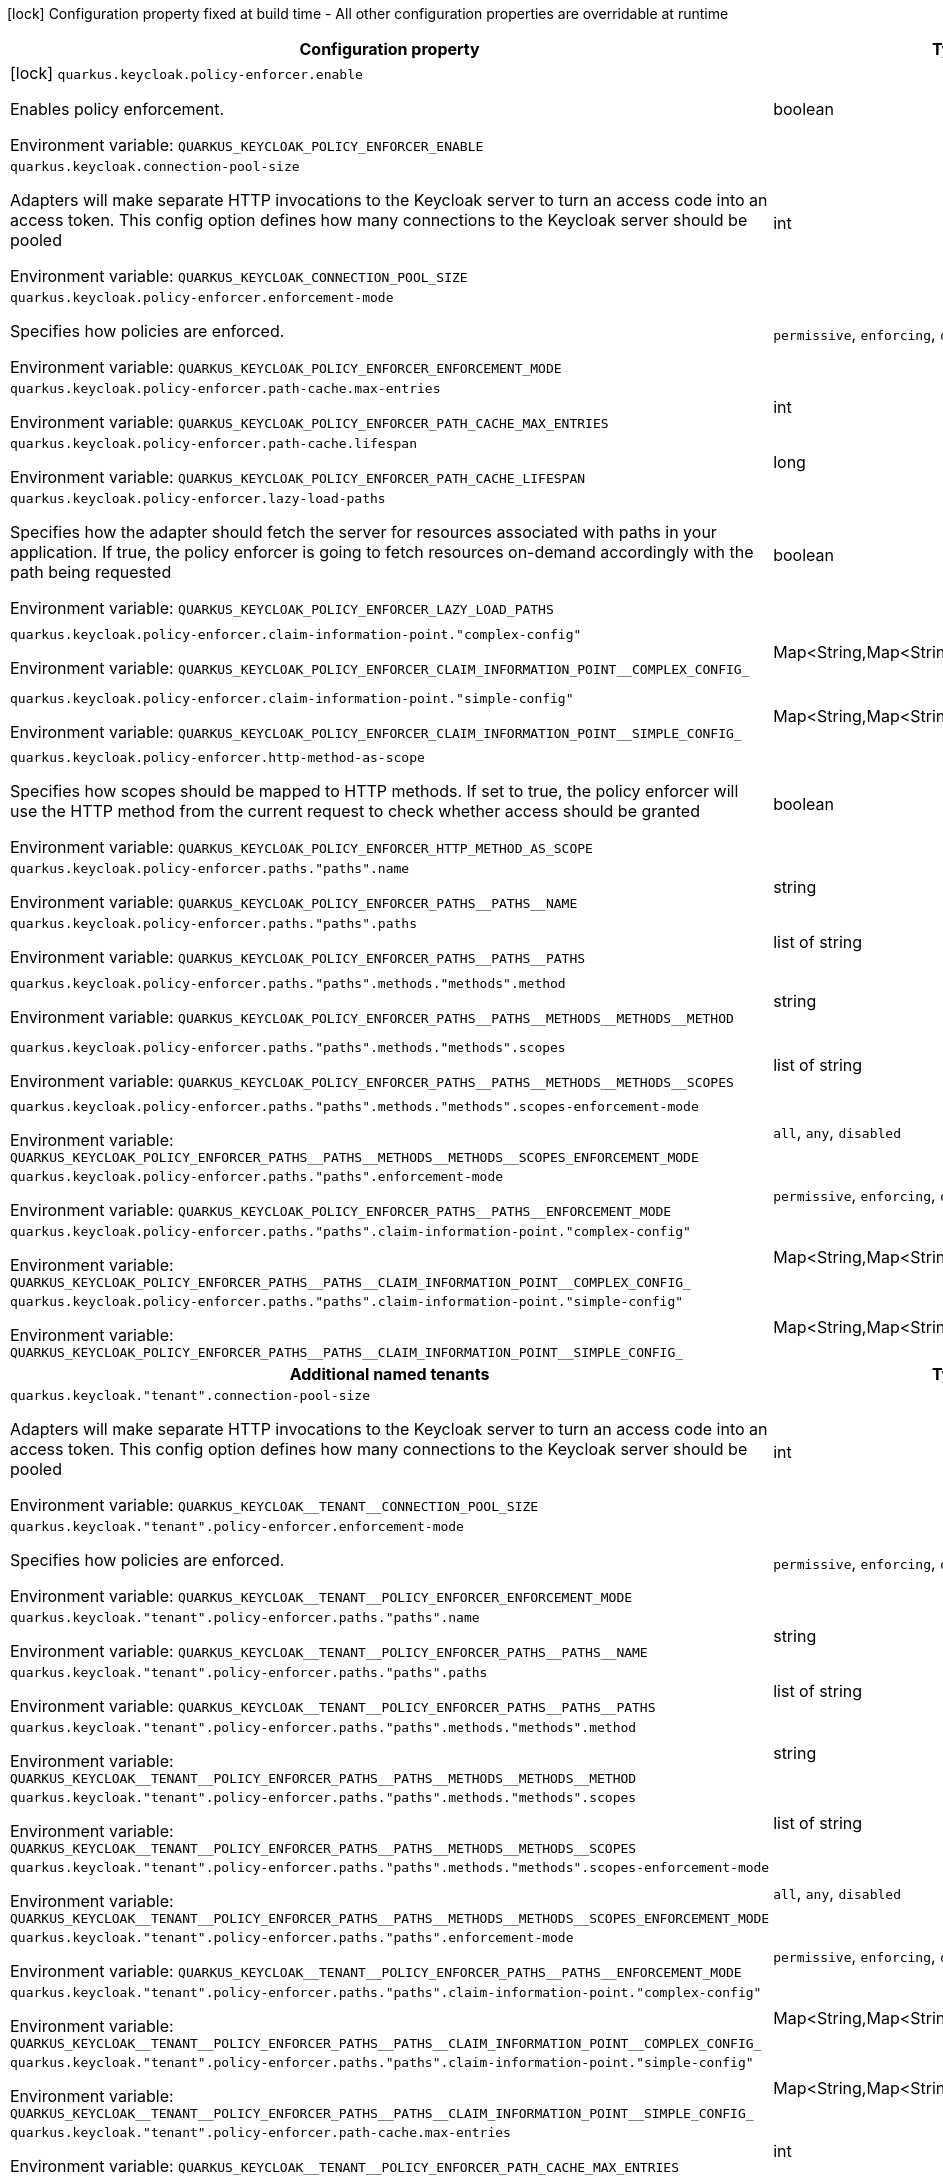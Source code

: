 :summaryTableId: quarkus-keycloak-authorization_quarkus-keycloak
[.configuration-legend]
icon:lock[title=Fixed at build time] Configuration property fixed at build time - All other configuration properties are overridable at runtime
[.configuration-reference.searchable, cols="80,.^10,.^10"]
|===

h|[.header-title]##Configuration property##
h|Type
h|Default

a|icon:lock[title=Fixed at build time] [[quarkus-keycloak-authorization_quarkus-keycloak-policy-enforcer-enable]] [.property-path]##`quarkus.keycloak.policy-enforcer.enable`##

[.description]
--
Enables policy enforcement.


ifdef::add-copy-button-to-env-var[]
Environment variable: env_var_with_copy_button:+++QUARKUS_KEYCLOAK_POLICY_ENFORCER_ENABLE+++[]
endif::add-copy-button-to-env-var[]
ifndef::add-copy-button-to-env-var[]
Environment variable: `+++QUARKUS_KEYCLOAK_POLICY_ENFORCER_ENABLE+++`
endif::add-copy-button-to-env-var[]
--
|boolean
|`false`

a| [[quarkus-keycloak-authorization_quarkus-keycloak-connection-pool-size]] [.property-path]##`quarkus.keycloak.connection-pool-size`##

[.description]
--
Adapters will make separate HTTP invocations to the Keycloak server to turn an access code into an access token. This config option defines how many connections to the Keycloak server should be pooled


ifdef::add-copy-button-to-env-var[]
Environment variable: env_var_with_copy_button:+++QUARKUS_KEYCLOAK_CONNECTION_POOL_SIZE+++[]
endif::add-copy-button-to-env-var[]
ifndef::add-copy-button-to-env-var[]
Environment variable: `+++QUARKUS_KEYCLOAK_CONNECTION_POOL_SIZE+++`
endif::add-copy-button-to-env-var[]
--
|int
|`20`

a| [[quarkus-keycloak-authorization_quarkus-keycloak-policy-enforcer-enforcement-mode]] [.property-path]##`quarkus.keycloak.policy-enforcer.enforcement-mode`##

[.description]
--
Specifies how policies are enforced.


ifdef::add-copy-button-to-env-var[]
Environment variable: env_var_with_copy_button:+++QUARKUS_KEYCLOAK_POLICY_ENFORCER_ENFORCEMENT_MODE+++[]
endif::add-copy-button-to-env-var[]
ifndef::add-copy-button-to-env-var[]
Environment variable: `+++QUARKUS_KEYCLOAK_POLICY_ENFORCER_ENFORCEMENT_MODE+++`
endif::add-copy-button-to-env-var[]
--
a|`permissive`, `enforcing`, `disabled`
|`enforcing`

a| [[quarkus-keycloak-authorization_quarkus-keycloak-policy-enforcer-path-cache-max-entries]] [.property-path]##`quarkus.keycloak.policy-enforcer.path-cache.max-entries`##

[.description]
--

ifdef::add-copy-button-to-env-var[]
Environment variable: env_var_with_copy_button:+++QUARKUS_KEYCLOAK_POLICY_ENFORCER_PATH_CACHE_MAX_ENTRIES+++[]
endif::add-copy-button-to-env-var[]
ifndef::add-copy-button-to-env-var[]
Environment variable: `+++QUARKUS_KEYCLOAK_POLICY_ENFORCER_PATH_CACHE_MAX_ENTRIES+++`
endif::add-copy-button-to-env-var[]
--
|int
|`1000`

a| [[quarkus-keycloak-authorization_quarkus-keycloak-policy-enforcer-path-cache-lifespan]] [.property-path]##`quarkus.keycloak.policy-enforcer.path-cache.lifespan`##

[.description]
--

ifdef::add-copy-button-to-env-var[]
Environment variable: env_var_with_copy_button:+++QUARKUS_KEYCLOAK_POLICY_ENFORCER_PATH_CACHE_LIFESPAN+++[]
endif::add-copy-button-to-env-var[]
ifndef::add-copy-button-to-env-var[]
Environment variable: `+++QUARKUS_KEYCLOAK_POLICY_ENFORCER_PATH_CACHE_LIFESPAN+++`
endif::add-copy-button-to-env-var[]
--
|long
|`30000`

a| [[quarkus-keycloak-authorization_quarkus-keycloak-policy-enforcer-lazy-load-paths]] [.property-path]##`quarkus.keycloak.policy-enforcer.lazy-load-paths`##

[.description]
--
Specifies how the adapter should fetch the server for resources associated with paths in your application. If true, the policy enforcer is going to fetch resources on-demand accordingly with the path being requested


ifdef::add-copy-button-to-env-var[]
Environment variable: env_var_with_copy_button:+++QUARKUS_KEYCLOAK_POLICY_ENFORCER_LAZY_LOAD_PATHS+++[]
endif::add-copy-button-to-env-var[]
ifndef::add-copy-button-to-env-var[]
Environment variable: `+++QUARKUS_KEYCLOAK_POLICY_ENFORCER_LAZY_LOAD_PATHS+++`
endif::add-copy-button-to-env-var[]
--
|boolean
|`true`

a| [[quarkus-keycloak-authorization_quarkus-keycloak-policy-enforcer-claim-information-point-complex-config]] [.property-path]##`quarkus.keycloak.policy-enforcer.claim-information-point."complex-config"`##

[.description]
--

ifdef::add-copy-button-to-env-var[]
Environment variable: env_var_with_copy_button:+++QUARKUS_KEYCLOAK_POLICY_ENFORCER_CLAIM_INFORMATION_POINT__COMPLEX_CONFIG_+++[]
endif::add-copy-button-to-env-var[]
ifndef::add-copy-button-to-env-var[]
Environment variable: `+++QUARKUS_KEYCLOAK_POLICY_ENFORCER_CLAIM_INFORMATION_POINT__COMPLEX_CONFIG_+++`
endif::add-copy-button-to-env-var[]
--
|Map<String,Map<String,Map<String,String>>>
|required icon:exclamation-circle[title=Configuration property is required]

a| [[quarkus-keycloak-authorization_quarkus-keycloak-policy-enforcer-claim-information-point-simple-config]] [.property-path]##`quarkus.keycloak.policy-enforcer.claim-information-point."simple-config"`##

[.description]
--

ifdef::add-copy-button-to-env-var[]
Environment variable: env_var_with_copy_button:+++QUARKUS_KEYCLOAK_POLICY_ENFORCER_CLAIM_INFORMATION_POINT__SIMPLE_CONFIG_+++[]
endif::add-copy-button-to-env-var[]
ifndef::add-copy-button-to-env-var[]
Environment variable: `+++QUARKUS_KEYCLOAK_POLICY_ENFORCER_CLAIM_INFORMATION_POINT__SIMPLE_CONFIG_+++`
endif::add-copy-button-to-env-var[]
--
|Map<String,Map<String,String>>
|required icon:exclamation-circle[title=Configuration property is required]

a| [[quarkus-keycloak-authorization_quarkus-keycloak-policy-enforcer-http-method-as-scope]] [.property-path]##`quarkus.keycloak.policy-enforcer.http-method-as-scope`##

[.description]
--
Specifies how scopes should be mapped to HTTP methods. If set to true, the policy enforcer will use the HTTP method from the current request to check whether access should be granted


ifdef::add-copy-button-to-env-var[]
Environment variable: env_var_with_copy_button:+++QUARKUS_KEYCLOAK_POLICY_ENFORCER_HTTP_METHOD_AS_SCOPE+++[]
endif::add-copy-button-to-env-var[]
ifndef::add-copy-button-to-env-var[]
Environment variable: `+++QUARKUS_KEYCLOAK_POLICY_ENFORCER_HTTP_METHOD_AS_SCOPE+++`
endif::add-copy-button-to-env-var[]
--
|boolean
|`false`

a| [[quarkus-keycloak-authorization_quarkus-keycloak-policy-enforcer-paths-paths-name]] [.property-path]##`quarkus.keycloak.policy-enforcer.paths."paths".name`##

[.description]
--

ifdef::add-copy-button-to-env-var[]
Environment variable: env_var_with_copy_button:+++QUARKUS_KEYCLOAK_POLICY_ENFORCER_PATHS__PATHS__NAME+++[]
endif::add-copy-button-to-env-var[]
ifndef::add-copy-button-to-env-var[]
Environment variable: `+++QUARKUS_KEYCLOAK_POLICY_ENFORCER_PATHS__PATHS__NAME+++`
endif::add-copy-button-to-env-var[]
--
|string
|

a| [[quarkus-keycloak-authorization_quarkus-keycloak-policy-enforcer-paths-paths-paths]] [.property-path]##`quarkus.keycloak.policy-enforcer.paths."paths".paths`##

[.description]
--

ifdef::add-copy-button-to-env-var[]
Environment variable: env_var_with_copy_button:+++QUARKUS_KEYCLOAK_POLICY_ENFORCER_PATHS__PATHS__PATHS+++[]
endif::add-copy-button-to-env-var[]
ifndef::add-copy-button-to-env-var[]
Environment variable: `+++QUARKUS_KEYCLOAK_POLICY_ENFORCER_PATHS__PATHS__PATHS+++`
endif::add-copy-button-to-env-var[]
--
|list of string
|

a| [[quarkus-keycloak-authorization_quarkus-keycloak-policy-enforcer-paths-paths-methods-methods-method]] [.property-path]##`quarkus.keycloak.policy-enforcer.paths."paths".methods."methods".method`##

[.description]
--

ifdef::add-copy-button-to-env-var[]
Environment variable: env_var_with_copy_button:+++QUARKUS_KEYCLOAK_POLICY_ENFORCER_PATHS__PATHS__METHODS__METHODS__METHOD+++[]
endif::add-copy-button-to-env-var[]
ifndef::add-copy-button-to-env-var[]
Environment variable: `+++QUARKUS_KEYCLOAK_POLICY_ENFORCER_PATHS__PATHS__METHODS__METHODS__METHOD+++`
endif::add-copy-button-to-env-var[]
--
|string
|required icon:exclamation-circle[title=Configuration property is required]

a| [[quarkus-keycloak-authorization_quarkus-keycloak-policy-enforcer-paths-paths-methods-methods-scopes]] [.property-path]##`quarkus.keycloak.policy-enforcer.paths."paths".methods."methods".scopes`##

[.description]
--

ifdef::add-copy-button-to-env-var[]
Environment variable: env_var_with_copy_button:+++QUARKUS_KEYCLOAK_POLICY_ENFORCER_PATHS__PATHS__METHODS__METHODS__SCOPES+++[]
endif::add-copy-button-to-env-var[]
ifndef::add-copy-button-to-env-var[]
Environment variable: `+++QUARKUS_KEYCLOAK_POLICY_ENFORCER_PATHS__PATHS__METHODS__METHODS__SCOPES+++`
endif::add-copy-button-to-env-var[]
--
|list of string
|required icon:exclamation-circle[title=Configuration property is required]

a| [[quarkus-keycloak-authorization_quarkus-keycloak-policy-enforcer-paths-paths-methods-methods-scopes-enforcement-mode]] [.property-path]##`quarkus.keycloak.policy-enforcer.paths."paths".methods."methods".scopes-enforcement-mode`##

[.description]
--

ifdef::add-copy-button-to-env-var[]
Environment variable: env_var_with_copy_button:+++QUARKUS_KEYCLOAK_POLICY_ENFORCER_PATHS__PATHS__METHODS__METHODS__SCOPES_ENFORCEMENT_MODE+++[]
endif::add-copy-button-to-env-var[]
ifndef::add-copy-button-to-env-var[]
Environment variable: `+++QUARKUS_KEYCLOAK_POLICY_ENFORCER_PATHS__PATHS__METHODS__METHODS__SCOPES_ENFORCEMENT_MODE+++`
endif::add-copy-button-to-env-var[]
--
a|`all`, `any`, `disabled`
|`all`

a| [[quarkus-keycloak-authorization_quarkus-keycloak-policy-enforcer-paths-paths-enforcement-mode]] [.property-path]##`quarkus.keycloak.policy-enforcer.paths."paths".enforcement-mode`##

[.description]
--

ifdef::add-copy-button-to-env-var[]
Environment variable: env_var_with_copy_button:+++QUARKUS_KEYCLOAK_POLICY_ENFORCER_PATHS__PATHS__ENFORCEMENT_MODE+++[]
endif::add-copy-button-to-env-var[]
ifndef::add-copy-button-to-env-var[]
Environment variable: `+++QUARKUS_KEYCLOAK_POLICY_ENFORCER_PATHS__PATHS__ENFORCEMENT_MODE+++`
endif::add-copy-button-to-env-var[]
--
a|`permissive`, `enforcing`, `disabled`
|`enforcing`

a| [[quarkus-keycloak-authorization_quarkus-keycloak-policy-enforcer-paths-paths-claim-information-point-complex-config]] [.property-path]##`quarkus.keycloak.policy-enforcer.paths."paths".claim-information-point."complex-config"`##

[.description]
--

ifdef::add-copy-button-to-env-var[]
Environment variable: env_var_with_copy_button:+++QUARKUS_KEYCLOAK_POLICY_ENFORCER_PATHS__PATHS__CLAIM_INFORMATION_POINT__COMPLEX_CONFIG_+++[]
endif::add-copy-button-to-env-var[]
ifndef::add-copy-button-to-env-var[]
Environment variable: `+++QUARKUS_KEYCLOAK_POLICY_ENFORCER_PATHS__PATHS__CLAIM_INFORMATION_POINT__COMPLEX_CONFIG_+++`
endif::add-copy-button-to-env-var[]
--
|Map<String,Map<String,Map<String,String>>>
|required icon:exclamation-circle[title=Configuration property is required]

a| [[quarkus-keycloak-authorization_quarkus-keycloak-policy-enforcer-paths-paths-claim-information-point-simple-config]] [.property-path]##`quarkus.keycloak.policy-enforcer.paths."paths".claim-information-point."simple-config"`##

[.description]
--

ifdef::add-copy-button-to-env-var[]
Environment variable: env_var_with_copy_button:+++QUARKUS_KEYCLOAK_POLICY_ENFORCER_PATHS__PATHS__CLAIM_INFORMATION_POINT__SIMPLE_CONFIG_+++[]
endif::add-copy-button-to-env-var[]
ifndef::add-copy-button-to-env-var[]
Environment variable: `+++QUARKUS_KEYCLOAK_POLICY_ENFORCER_PATHS__PATHS__CLAIM_INFORMATION_POINT__SIMPLE_CONFIG_+++`
endif::add-copy-button-to-env-var[]
--
|Map<String,Map<String,String>>
|required icon:exclamation-circle[title=Configuration property is required]

h|[[quarkus-keycloak-authorization_section_quarkus-keycloak]] [.section-name.section-level0]##Additional named tenants##
h|Type
h|Default

a| [[quarkus-keycloak-authorization_quarkus-keycloak-tenant-connection-pool-size]] [.property-path]##`quarkus.keycloak."tenant".connection-pool-size`##

[.description]
--
Adapters will make separate HTTP invocations to the Keycloak server to turn an access code into an access token. This config option defines how many connections to the Keycloak server should be pooled


ifdef::add-copy-button-to-env-var[]
Environment variable: env_var_with_copy_button:+++QUARKUS_KEYCLOAK__TENANT__CONNECTION_POOL_SIZE+++[]
endif::add-copy-button-to-env-var[]
ifndef::add-copy-button-to-env-var[]
Environment variable: `+++QUARKUS_KEYCLOAK__TENANT__CONNECTION_POOL_SIZE+++`
endif::add-copy-button-to-env-var[]
--
|int
|`20`

a| [[quarkus-keycloak-authorization_quarkus-keycloak-tenant-policy-enforcer-enforcement-mode]] [.property-path]##`quarkus.keycloak."tenant".policy-enforcer.enforcement-mode`##

[.description]
--
Specifies how policies are enforced.


ifdef::add-copy-button-to-env-var[]
Environment variable: env_var_with_copy_button:+++QUARKUS_KEYCLOAK__TENANT__POLICY_ENFORCER_ENFORCEMENT_MODE+++[]
endif::add-copy-button-to-env-var[]
ifndef::add-copy-button-to-env-var[]
Environment variable: `+++QUARKUS_KEYCLOAK__TENANT__POLICY_ENFORCER_ENFORCEMENT_MODE+++`
endif::add-copy-button-to-env-var[]
--
a|`permissive`, `enforcing`, `disabled`
|`enforcing`

a| [[quarkus-keycloak-authorization_quarkus-keycloak-tenant-policy-enforcer-paths-paths-name]] [.property-path]##`quarkus.keycloak."tenant".policy-enforcer.paths."paths".name`##

[.description]
--

ifdef::add-copy-button-to-env-var[]
Environment variable: env_var_with_copy_button:+++QUARKUS_KEYCLOAK__TENANT__POLICY_ENFORCER_PATHS__PATHS__NAME+++[]
endif::add-copy-button-to-env-var[]
ifndef::add-copy-button-to-env-var[]
Environment variable: `+++QUARKUS_KEYCLOAK__TENANT__POLICY_ENFORCER_PATHS__PATHS__NAME+++`
endif::add-copy-button-to-env-var[]
--
|string
|

a| [[quarkus-keycloak-authorization_quarkus-keycloak-tenant-policy-enforcer-paths-paths-paths]] [.property-path]##`quarkus.keycloak."tenant".policy-enforcer.paths."paths".paths`##

[.description]
--

ifdef::add-copy-button-to-env-var[]
Environment variable: env_var_with_copy_button:+++QUARKUS_KEYCLOAK__TENANT__POLICY_ENFORCER_PATHS__PATHS__PATHS+++[]
endif::add-copy-button-to-env-var[]
ifndef::add-copy-button-to-env-var[]
Environment variable: `+++QUARKUS_KEYCLOAK__TENANT__POLICY_ENFORCER_PATHS__PATHS__PATHS+++`
endif::add-copy-button-to-env-var[]
--
|list of string
|

a| [[quarkus-keycloak-authorization_quarkus-keycloak-tenant-policy-enforcer-paths-paths-methods-methods-method]] [.property-path]##`quarkus.keycloak."tenant".policy-enforcer.paths."paths".methods."methods".method`##

[.description]
--

ifdef::add-copy-button-to-env-var[]
Environment variable: env_var_with_copy_button:+++QUARKUS_KEYCLOAK__TENANT__POLICY_ENFORCER_PATHS__PATHS__METHODS__METHODS__METHOD+++[]
endif::add-copy-button-to-env-var[]
ifndef::add-copy-button-to-env-var[]
Environment variable: `+++QUARKUS_KEYCLOAK__TENANT__POLICY_ENFORCER_PATHS__PATHS__METHODS__METHODS__METHOD+++`
endif::add-copy-button-to-env-var[]
--
|string
|required icon:exclamation-circle[title=Configuration property is required]

a| [[quarkus-keycloak-authorization_quarkus-keycloak-tenant-policy-enforcer-paths-paths-methods-methods-scopes]] [.property-path]##`quarkus.keycloak."tenant".policy-enforcer.paths."paths".methods."methods".scopes`##

[.description]
--

ifdef::add-copy-button-to-env-var[]
Environment variable: env_var_with_copy_button:+++QUARKUS_KEYCLOAK__TENANT__POLICY_ENFORCER_PATHS__PATHS__METHODS__METHODS__SCOPES+++[]
endif::add-copy-button-to-env-var[]
ifndef::add-copy-button-to-env-var[]
Environment variable: `+++QUARKUS_KEYCLOAK__TENANT__POLICY_ENFORCER_PATHS__PATHS__METHODS__METHODS__SCOPES+++`
endif::add-copy-button-to-env-var[]
--
|list of string
|required icon:exclamation-circle[title=Configuration property is required]

a| [[quarkus-keycloak-authorization_quarkus-keycloak-tenant-policy-enforcer-paths-paths-methods-methods-scopes-enforcement-mode]] [.property-path]##`quarkus.keycloak."tenant".policy-enforcer.paths."paths".methods."methods".scopes-enforcement-mode`##

[.description]
--

ifdef::add-copy-button-to-env-var[]
Environment variable: env_var_with_copy_button:+++QUARKUS_KEYCLOAK__TENANT__POLICY_ENFORCER_PATHS__PATHS__METHODS__METHODS__SCOPES_ENFORCEMENT_MODE+++[]
endif::add-copy-button-to-env-var[]
ifndef::add-copy-button-to-env-var[]
Environment variable: `+++QUARKUS_KEYCLOAK__TENANT__POLICY_ENFORCER_PATHS__PATHS__METHODS__METHODS__SCOPES_ENFORCEMENT_MODE+++`
endif::add-copy-button-to-env-var[]
--
a|`all`, `any`, `disabled`
|`all`

a| [[quarkus-keycloak-authorization_quarkus-keycloak-tenant-policy-enforcer-paths-paths-enforcement-mode]] [.property-path]##`quarkus.keycloak."tenant".policy-enforcer.paths."paths".enforcement-mode`##

[.description]
--

ifdef::add-copy-button-to-env-var[]
Environment variable: env_var_with_copy_button:+++QUARKUS_KEYCLOAK__TENANT__POLICY_ENFORCER_PATHS__PATHS__ENFORCEMENT_MODE+++[]
endif::add-copy-button-to-env-var[]
ifndef::add-copy-button-to-env-var[]
Environment variable: `+++QUARKUS_KEYCLOAK__TENANT__POLICY_ENFORCER_PATHS__PATHS__ENFORCEMENT_MODE+++`
endif::add-copy-button-to-env-var[]
--
a|`permissive`, `enforcing`, `disabled`
|`enforcing`

a| [[quarkus-keycloak-authorization_quarkus-keycloak-tenant-policy-enforcer-paths-paths-claim-information-point-complex-config]] [.property-path]##`quarkus.keycloak."tenant".policy-enforcer.paths."paths".claim-information-point."complex-config"`##

[.description]
--

ifdef::add-copy-button-to-env-var[]
Environment variable: env_var_with_copy_button:+++QUARKUS_KEYCLOAK__TENANT__POLICY_ENFORCER_PATHS__PATHS__CLAIM_INFORMATION_POINT__COMPLEX_CONFIG_+++[]
endif::add-copy-button-to-env-var[]
ifndef::add-copy-button-to-env-var[]
Environment variable: `+++QUARKUS_KEYCLOAK__TENANT__POLICY_ENFORCER_PATHS__PATHS__CLAIM_INFORMATION_POINT__COMPLEX_CONFIG_+++`
endif::add-copy-button-to-env-var[]
--
|Map<String,Map<String,Map<String,String>>>
|required icon:exclamation-circle[title=Configuration property is required]

a| [[quarkus-keycloak-authorization_quarkus-keycloak-tenant-policy-enforcer-paths-paths-claim-information-point-simple-config]] [.property-path]##`quarkus.keycloak."tenant".policy-enforcer.paths."paths".claim-information-point."simple-config"`##

[.description]
--

ifdef::add-copy-button-to-env-var[]
Environment variable: env_var_with_copy_button:+++QUARKUS_KEYCLOAK__TENANT__POLICY_ENFORCER_PATHS__PATHS__CLAIM_INFORMATION_POINT__SIMPLE_CONFIG_+++[]
endif::add-copy-button-to-env-var[]
ifndef::add-copy-button-to-env-var[]
Environment variable: `+++QUARKUS_KEYCLOAK__TENANT__POLICY_ENFORCER_PATHS__PATHS__CLAIM_INFORMATION_POINT__SIMPLE_CONFIG_+++`
endif::add-copy-button-to-env-var[]
--
|Map<String,Map<String,String>>
|required icon:exclamation-circle[title=Configuration property is required]

a| [[quarkus-keycloak-authorization_quarkus-keycloak-tenant-policy-enforcer-path-cache-max-entries]] [.property-path]##`quarkus.keycloak."tenant".policy-enforcer.path-cache.max-entries`##

[.description]
--

ifdef::add-copy-button-to-env-var[]
Environment variable: env_var_with_copy_button:+++QUARKUS_KEYCLOAK__TENANT__POLICY_ENFORCER_PATH_CACHE_MAX_ENTRIES+++[]
endif::add-copy-button-to-env-var[]
ifndef::add-copy-button-to-env-var[]
Environment variable: `+++QUARKUS_KEYCLOAK__TENANT__POLICY_ENFORCER_PATH_CACHE_MAX_ENTRIES+++`
endif::add-copy-button-to-env-var[]
--
|int
|`1000`

a| [[quarkus-keycloak-authorization_quarkus-keycloak-tenant-policy-enforcer-path-cache-lifespan]] [.property-path]##`quarkus.keycloak."tenant".policy-enforcer.path-cache.lifespan`##

[.description]
--

ifdef::add-copy-button-to-env-var[]
Environment variable: env_var_with_copy_button:+++QUARKUS_KEYCLOAK__TENANT__POLICY_ENFORCER_PATH_CACHE_LIFESPAN+++[]
endif::add-copy-button-to-env-var[]
ifndef::add-copy-button-to-env-var[]
Environment variable: `+++QUARKUS_KEYCLOAK__TENANT__POLICY_ENFORCER_PATH_CACHE_LIFESPAN+++`
endif::add-copy-button-to-env-var[]
--
|long
|`30000`

a| [[quarkus-keycloak-authorization_quarkus-keycloak-tenant-policy-enforcer-lazy-load-paths]] [.property-path]##`quarkus.keycloak."tenant".policy-enforcer.lazy-load-paths`##

[.description]
--
Specifies how the adapter should fetch the server for resources associated with paths in your application. If true, the policy enforcer is going to fetch resources on-demand accordingly with the path being requested


ifdef::add-copy-button-to-env-var[]
Environment variable: env_var_with_copy_button:+++QUARKUS_KEYCLOAK__TENANT__POLICY_ENFORCER_LAZY_LOAD_PATHS+++[]
endif::add-copy-button-to-env-var[]
ifndef::add-copy-button-to-env-var[]
Environment variable: `+++QUARKUS_KEYCLOAK__TENANT__POLICY_ENFORCER_LAZY_LOAD_PATHS+++`
endif::add-copy-button-to-env-var[]
--
|boolean
|`true`

a| [[quarkus-keycloak-authorization_quarkus-keycloak-tenant-policy-enforcer-claim-information-point-complex-config]] [.property-path]##`quarkus.keycloak."tenant".policy-enforcer.claim-information-point."complex-config"`##

[.description]
--

ifdef::add-copy-button-to-env-var[]
Environment variable: env_var_with_copy_button:+++QUARKUS_KEYCLOAK__TENANT__POLICY_ENFORCER_CLAIM_INFORMATION_POINT__COMPLEX_CONFIG_+++[]
endif::add-copy-button-to-env-var[]
ifndef::add-copy-button-to-env-var[]
Environment variable: `+++QUARKUS_KEYCLOAK__TENANT__POLICY_ENFORCER_CLAIM_INFORMATION_POINT__COMPLEX_CONFIG_+++`
endif::add-copy-button-to-env-var[]
--
|Map<String,Map<String,Map<String,String>>>
|required icon:exclamation-circle[title=Configuration property is required]

a| [[quarkus-keycloak-authorization_quarkus-keycloak-tenant-policy-enforcer-claim-information-point-simple-config]] [.property-path]##`quarkus.keycloak."tenant".policy-enforcer.claim-information-point."simple-config"`##

[.description]
--

ifdef::add-copy-button-to-env-var[]
Environment variable: env_var_with_copy_button:+++QUARKUS_KEYCLOAK__TENANT__POLICY_ENFORCER_CLAIM_INFORMATION_POINT__SIMPLE_CONFIG_+++[]
endif::add-copy-button-to-env-var[]
ifndef::add-copy-button-to-env-var[]
Environment variable: `+++QUARKUS_KEYCLOAK__TENANT__POLICY_ENFORCER_CLAIM_INFORMATION_POINT__SIMPLE_CONFIG_+++`
endif::add-copy-button-to-env-var[]
--
|Map<String,Map<String,String>>
|required icon:exclamation-circle[title=Configuration property is required]

a| [[quarkus-keycloak-authorization_quarkus-keycloak-tenant-policy-enforcer-http-method-as-scope]] [.property-path]##`quarkus.keycloak."tenant".policy-enforcer.http-method-as-scope`##

[.description]
--
Specifies how scopes should be mapped to HTTP methods. If set to true, the policy enforcer will use the HTTP method from the current request to check whether access should be granted


ifdef::add-copy-button-to-env-var[]
Environment variable: env_var_with_copy_button:+++QUARKUS_KEYCLOAK__TENANT__POLICY_ENFORCER_HTTP_METHOD_AS_SCOPE+++[]
endif::add-copy-button-to-env-var[]
ifndef::add-copy-button-to-env-var[]
Environment variable: `+++QUARKUS_KEYCLOAK__TENANT__POLICY_ENFORCER_HTTP_METHOD_AS_SCOPE+++`
endif::add-copy-button-to-env-var[]
--
|boolean
|`false`


|===


:!summaryTableId: